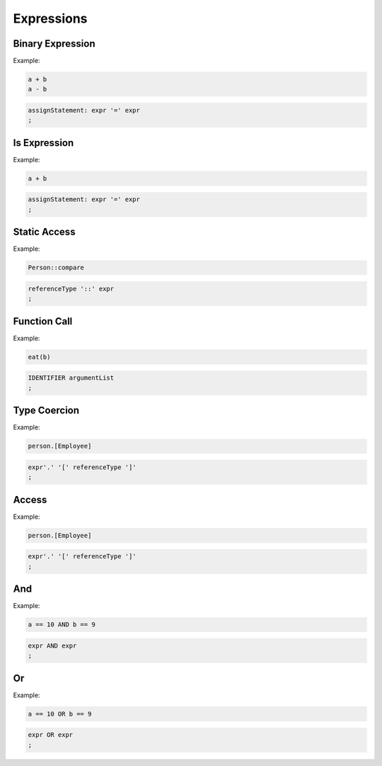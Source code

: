 **********************
Expressions
**********************

Binary Expression
--------------------

Example:

.. code-block:: 

    a + b
    a - b

.. code-block:: antlr

    assignStatement: expr '=' expr
    ;


Is Expression
-------------

Example:

.. code-block:: 

    a + b

.. code-block:: antlr

    assignStatement: expr '=' expr
    ;

Static Access
-------------

Example:

.. code-block:: 

    Person::compare

.. code-block:: antlr

    referenceType '::' expr
    ;

Function Call
-------------

Example:

.. code-block:: 

    eat(b)

.. code-block:: antlr

    IDENTIFIER argumentList
    ;

Type Coercion
-------------

Example:

.. code-block:: 

    person.[Employee]

.. code-block:: antlr

    expr'.' '[' referenceType ']'
    ;

Access
------

Example:

.. code-block:: 

    person.[Employee]

.. code-block:: antlr

    expr'.' '[' referenceType ']'
    ;


And
-----

Example:

.. code-block:: 

    a == 10 AND b == 9

.. code-block:: antlr

    expr AND expr
    ;

Or
-----

Example:

.. code-block:: 

    a == 10 OR b == 9

.. code-block:: antlr

    expr OR expr
    ;
